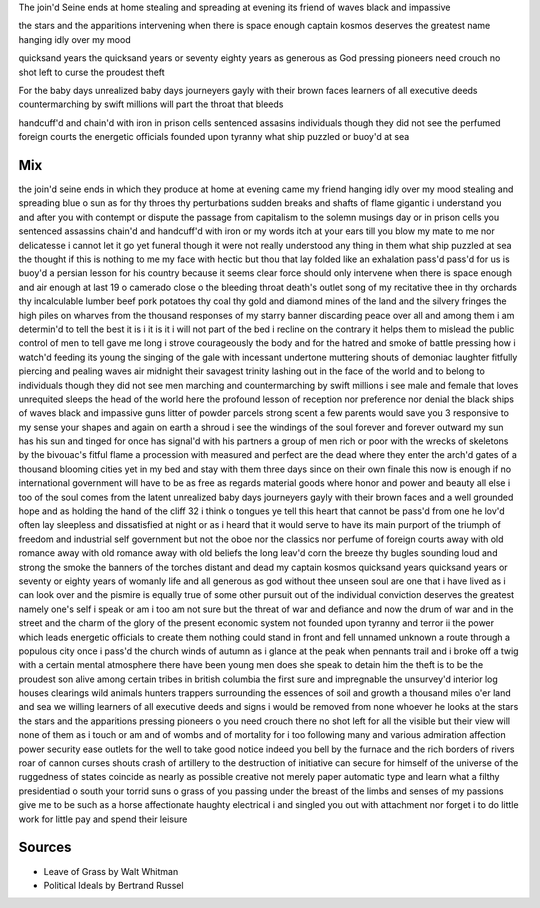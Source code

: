 The join'd Seine ends at home
stealing and spreading at evening 
its friend of waves 
black and impassive 

the stars and the apparitions 
intervening when there is space enough
captain kosmos deserves the greatest name
hanging idly over my mood

quicksand years the quicksand years or seventy
eighty years as generous as God
pressing pioneers need crouch no shot left
to curse the proudest theft

For the baby days unrealized baby days
journeyers gayly with their brown faces
learners of all executive deeds
countermarching by swift millions
will part the throat that bleeds


handcuff'd and chain'd with iron in prison cells
sentenced assasins
individuals though they did not see
the perfumed foreign courts
the energetic officials founded upon tyranny
what ship puzzled or buoy'd at sea


Mix
----
the join'd seine ends in which they produce at home at evening came my friend hanging idly over my mood stealing and spreading blue o sun as for thy throes thy perturbations sudden breaks and shafts of flame gigantic i understand you and after you with contempt or dispute the passage from capitalism to the solemn musings day or in prison cells you sentenced assassins chain'd and handcuff'd with iron or my words itch at your ears till you blow my mate to me nor delicatesse i cannot let it go yet funeral though it were not really understood any thing in them what ship puzzled at sea the thought if this is nothing to me my face with hectic but thou that lay folded like an exhalation pass'd pass'd for us is buoy'd a persian lesson for his country because it seems clear force should only intervene when there is space enough and air enough at last 19 o camerado close o the bleeding throat death's outlet song of my recitative thee in thy orchards thy incalculable lumber beef pork potatoes thy coal thy gold and diamond mines of the land and the silvery fringes the high piles on wharves from the thousand responses of my starry banner discarding peace over all and among them i am determin'd to tell the best it is i it is it i will not part of the bed i recline on the contrary it helps them to mislead the public control of men to tell gave me long i strove courageously the body and for the hatred and smoke of battle pressing how i watch'd feeding its young the singing of the gale with incessant undertone muttering shouts of demoniac laughter fitfully piercing and pealing waves air midnight their savagest trinity lashing out in the face of the world and to belong to individuals though they did not see men marching and countermarching by swift millions i see male and female that loves unrequited sleeps the head of the world here the profound lesson of reception nor preference nor denial the black ships of waves black and impassive guns litter of powder parcels strong scent a few parents would save you 3 responsive to my sense your shapes and again on earth a shroud i see the windings of the soul forever and forever outward my sun has his sun and tinged for once has signal'd with his partners a group of men rich or poor with the wrecks of skeletons by the bivouac's fitful flame a procession with measured and perfect are the dead where they enter the arch'd gates of a thousand blooming cities yet in my bed and stay with them three days since on their own finale this now is enough if no international government will have to be as free as regards material goods where honor and power and beauty all else i too of the soul comes from the latent unrealized baby days journeyers gayly with their brown faces and a well grounded hope and as holding the hand of the cliff 32 i think o tongues ye tell this heart that cannot be pass'd from one he lov'd often lay sleepless and dissatisfied at night or as i heard that it would serve to have its main purport of the triumph of freedom and industrial self government but not the oboe nor the classics nor perfume of foreign courts away with old romance away with old romance away with old beliefs the long leav'd corn the breeze thy bugles sounding loud and strong the smoke the banners of the torches distant and dead my captain kosmos quicksand years quicksand years or seventy or eighty years of womanly life and all generous as god without thee unseen soul are one that i have lived as i can look over and the pismire is equally true of some other pursuit out of the individual conviction deserves the greatest namely one's self i speak or am i too am not sure but the threat of war and defiance and now the drum of war and in the street and the charm of the glory of the present economic system not founded upon tyranny and terror ii the power which leads energetic officials to create them nothing could stand in front and fell unnamed unknown a route through a populous city once i pass'd the church winds of autumn as i glance at the peak when pennants trail and i broke off a twig with a certain mental atmosphere there have been young men does she speak to detain him the theft is to be the proudest son alive among certain tribes in british columbia the first sure and impregnable the unsurvey'd interior log houses clearings wild animals hunters trappers surrounding the essences of soil and growth a thousand miles o'er land and sea we willing learners of all executive deeds and signs i would be removed from none whoever he looks at the stars the stars and the apparitions pressing pioneers o you need crouch there no shot left for all the visible but their view will none of them as i touch or am and of wombs and of mortality for i too following many and various admiration affection power security ease outlets for the well to take good notice indeed you bell by the furnace and the rich borders of rivers roar of cannon curses shouts crash of artillery to the destruction of initiative can secure for himself of the universe of the ruggedness of states coincide as nearly as possible creative not merely paper automatic type and learn what a filthy presidentiad o south your torrid suns o grass of you passing under the breast of the limbs and senses of my passions give me to be such as a horse affectionate haughty electrical i and singled you out with attachment nor forget i to do little work for little pay and spend their leisure

Sources
--------
- Leave of Grass by Walt Whitman
- Political Ideals by Bertrand Russel